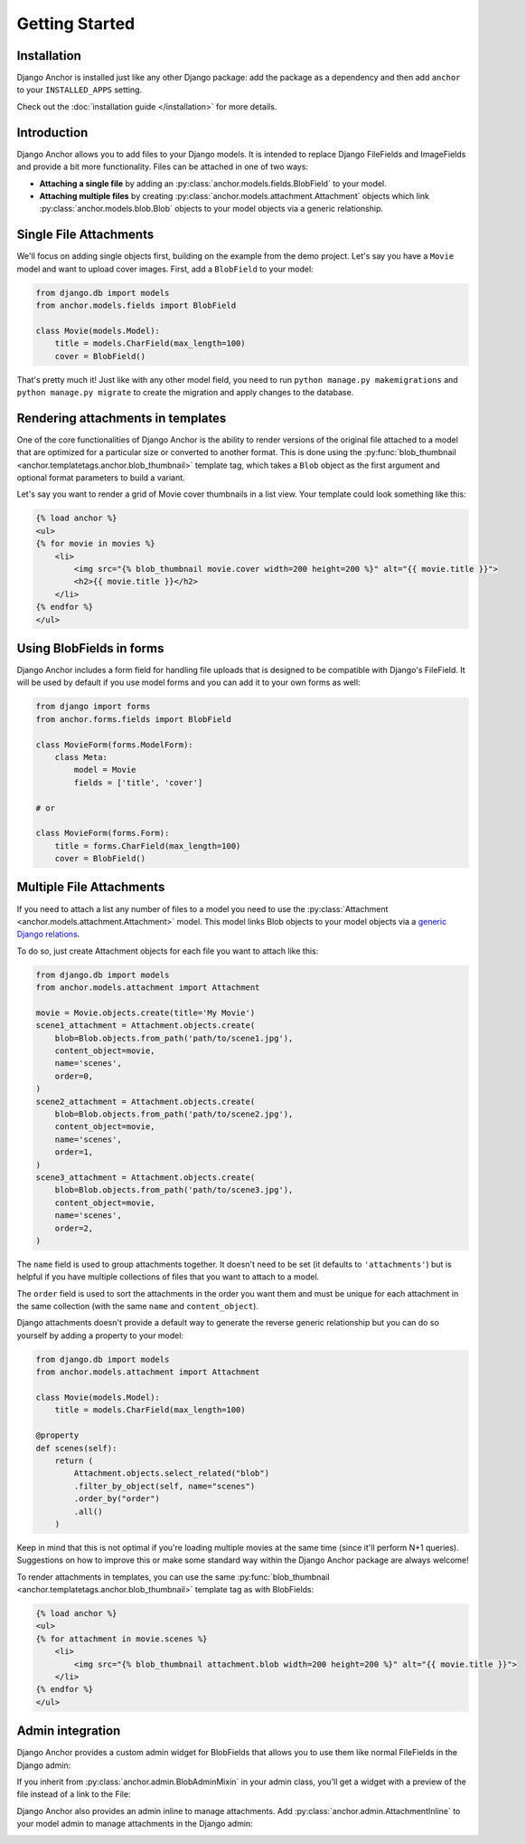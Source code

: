 =================
Getting Started
=================

Installation
============

Django Anchor is installed just like any other Django package: add the package
as a dependency and then add ``anchor`` to your ``INSTALLED_APPS`` setting.

Check out the :doc:`installation guide </installation>` for more details.


Introduction
============

Django Anchor allows you to add files to your Django models. It is intended to
replace Django FileFields and ImageFields and provide a bit more functionality.
Files can be attached in one of two ways:

- **Attaching a single file** by adding an
  :py:class:`anchor.models.fields.BlobField` to your model.
- **Attaching multiple files** by creating
  :py:class:`anchor.models.attachment.Attachment` objects which link
  :py:class:`anchor.models.blob.Blob` objects to your model objects via a generic relationship.

Single File Attachments
=======================

We'll focus on adding single objects first, building on the example from the
demo project. Let's say you have a ``Movie`` model and want to upload cover
images. First, add a ``BlobField`` to your model:

.. code-block:: python

    from django.db import models
    from anchor.models.fields import BlobField

    class Movie(models.Model):
        title = models.CharField(max_length=100)
        cover = BlobField()

That's pretty much it! Just like with any other model field, you need to run
``python manage.py makemigrations`` and ``python manage.py migrate`` to create
the migration and apply changes to the database.

Rendering attachments in templates
==================================

One of the core functionalities of Django Anchor is the ability to render
versions of the original file attached to a model that are optimized for a
particular size or converted to another format. This is done using the
:py:func:`blob_thumbnail <anchor.templatetags.anchor.blob_thumbnail>` template tag, which takes a
``Blob`` object as the first argument and optional format parameters to build a
variant.

Let's say you want to render a grid of Movie cover thumbnails in a list view.
Your template could look something like this:

.. code-block:: html+django

    {% load anchor %}
    <ul>
    {% for movie in movies %}
        <li>
            <img src="{% blob_thumbnail movie.cover width=200 height=200 %}" alt="{{ movie.title }}">
            <h2>{{ movie.title }}</h2>
        </li>
    {% endfor %}
    </ul>

Using BlobFields in forms
=========================

Django Anchor includes a form field for handling file uploads that is designed
to be compatible with Django's FileField. It will be used by default if you use
model forms and you can add it to your own forms as well:

.. code-block:: python

    from django import forms
    from anchor.forms.fields import BlobField

    class MovieForm(forms.ModelForm):
        class Meta:
            model = Movie
            fields = ['title', 'cover']

    # or

    class MovieForm(forms.Form):
        title = forms.CharField(max_length=100)
        cover = BlobField()


Multiple File Attachments
=========================

If you need to attach a list any number of files to a model you need to use the
:py:class:`Attachment <anchor.models.attachment.Attachment>` model. This model
links Blob objects to your model objects via a `generic Django relations
<https://docs.djangoproject.com/en/5.0/ref/contrib/contenttypes/#generic-relations>`_.

To do so, just create Attachment objects for each file you want to attach like
this:

.. code-block:: python

    from django.db import models
    from anchor.models.attachment import Attachment

    movie = Movie.objects.create(title='My Movie')
    scene1_attachment = Attachment.objects.create(
        blob=Blob.objects.from_path('path/to/scene1.jpg'),
        content_object=movie,
        name='scenes',
        order=0,
    )
    scene2_attachment = Attachment.objects.create(
        blob=Blob.objects.from_path('path/to/scene2.jpg'),
        content_object=movie,
        name='scenes',
        order=1,
    )
    scene3_attachment = Attachment.objects.create(
        blob=Blob.objects.from_path('path/to/scene3.jpg'),
        content_object=movie,
        name='scenes',
        order=2,
    )

The ``name`` field is used to group attachments together. It doesn't need to be
set (it defaults to ``'attachments'``) but is helpful if you have multiple
collections of files that you want to attach to a model.

The ``order`` field is used to sort the attachments in the order you want them
and must be unique for each attachment in the same collection (with the same
``name`` and ``content_object``).

Django attachments doesn't provide a default way to generate the reverse generic
relationship but you can do so yourself by adding a property to your model:

.. code-block:: python

    from django.db import models
    from anchor.models.attachment import Attachment

    class Movie(models.Model):
        title = models.CharField(max_length=100)

    @property
    def scenes(self):
        return (
            Attachment.objects.select_related("blob")
            .filter_by_object(self, name="scenes")
            .order_by("order")
            .all()
        )


Keep in mind that this is not optimal if you're loading multiple movies at the
same time (since it'll perform N+1 queries). Suggestions on how to improve this
or make some standard way within the Django Anchor package are always welcome!

To render attachments in templates, you can use the same
:py:func:`blob_thumbnail <anchor.templatetags.anchor.blob_thumbnail>` template
tag as with BlobFields:

.. code-block:: html+django

    {% load anchor %}
    <ul>
    {% for attachment in movie.scenes %}
        <li>
            <img src="{% blob_thumbnail attachment.blob width=200 height=200 %}" alt="{{ movie.title }}">
        </li>
    {% endfor %}
    </ul>


Admin integration
=================

Django Anchor provides a custom admin widget for BlobFields that allows you to
use them like normal FileFields in the Django admin:

.. image:: _static/img/django_admin_default_widget.png.webp
   :alt: Django Anchor admin widget for BlobFields

If you inherit from :py:class:`anchor.admin.BlobAdminMixin` in your admin class,
you'll get a widget with a preview of the file instead of a link to the File:

.. image:: _static/img/django_admin_thumbnail_widget.png.webp
   :alt: Django Anchor admin widget for BlobFields with preview

Django Anchor also provides an admin inline to manage attachments. Add
:py:class:`anchor.admin.AttachmentInline` to your model admin to manage
attachments in the Django admin:

.. image:: _static/img/django_admin_attachments_inline.png.webp
   :alt: Django Anchor admin inline for Attachment objects

